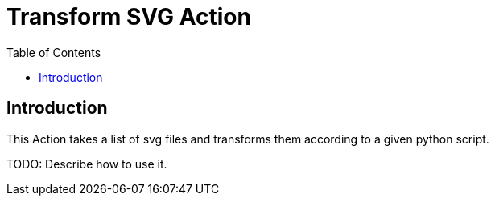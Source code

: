 = Transform SVG Action
//Settings:
:icons: font
:bibtex-style: harvard-gesellschaft-fur-bildung-und-forschung-in-europa
:toc:

== Introduction

This Action takes a list of svg files and transforms them according to a given python script.

TODO: Describe how to use it.
